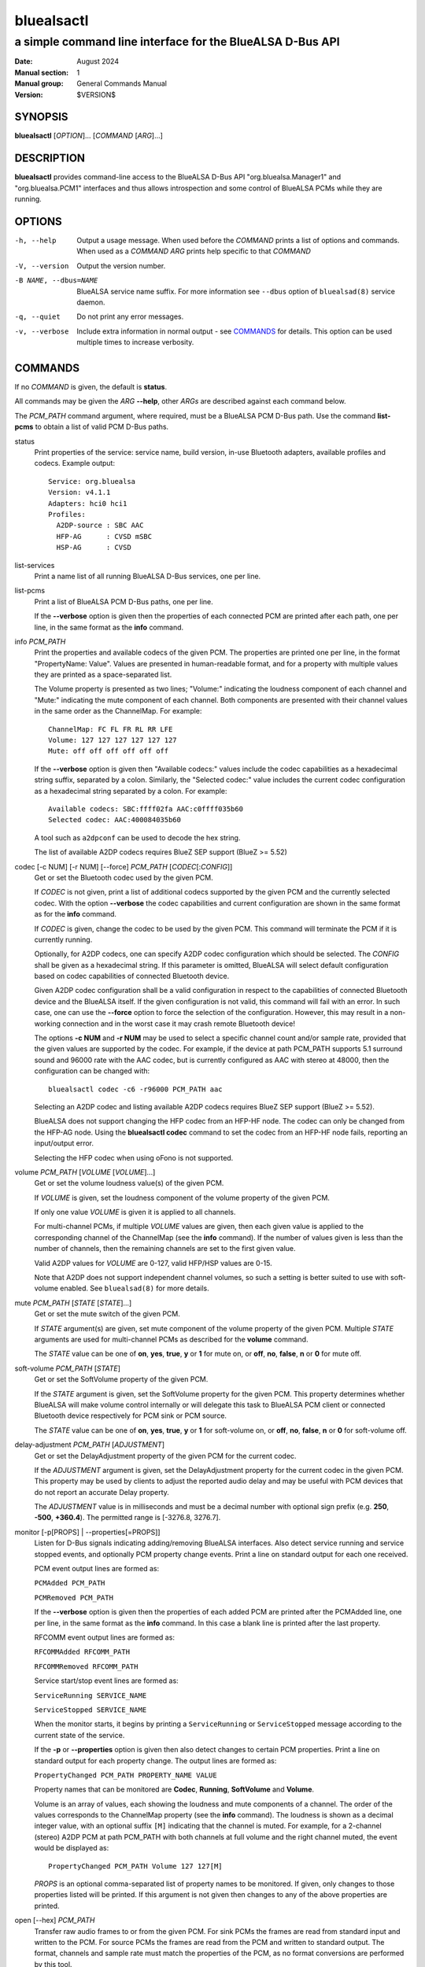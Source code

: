 ===========
bluealsactl
===========

----------------------------------------------------------
a simple command line interface for the BlueALSA D-Bus API
----------------------------------------------------------

:Date: August 2024
:Manual section: 1
:Manual group: General Commands Manual
:Version: $VERSION$

SYNOPSIS
========

**bluealsactl** [*OPTION*]... [*COMMAND* [*ARG*]...]

DESCRIPTION
===========

**bluealsactl** provides command-line access to the BlueALSA D-Bus API
"org.bluealsa.Manager1" and "org.bluealsa.PCM1" interfaces and thus allows
introspection and some control of BlueALSA PCMs while they are running.

OPTIONS
=======

-h, --help
    Output a usage message. When used before the *COMMAND* prints a list of
    options and commands. When used as a *COMMAND* *ARG* prints help specific
    to that *COMMAND*

-V, --version
    Output the version number.

-B NAME, --dbus=NAME
    BlueALSA service name suffix. For more information see ``--dbus``
    option of ``bluealsad(8)`` service daemon.

-q, --quiet
    Do not print any error messages.

-v, --verbose
    Include extra information in normal output - see COMMANDS_ for details.
    This option can be used multiple times to increase verbosity.

COMMANDS
========

If no *COMMAND* is given, the default is **status**.

All commands may be given the *ARG* **--help**, other *ARGs* are described
against each command below.

The *PCM_PATH* command argument, where required, must be a BlueALSA PCM D-Bus
path. Use the command **list-pcms** to obtain a list of valid PCM D-Bus paths.

status
    Print properties of the service: service name, build version, in-use
    Bluetooth adapters, available profiles and codecs. Example output:
    ::

        Service: org.bluealsa
        Version: v4.1.1
        Adapters: hci0 hci1
        Profiles:
          A2DP-source : SBC AAC
          HFP-AG      : CVSD mSBC
          HSP-AG      : CVSD

list-services
    Print a name list of all running BlueALSA D-Bus services, one per line.

list-pcms
    Print a list of BlueALSA PCM D-Bus paths, one per line.

    If the **--verbose** option is given then the properties of each connected
    PCM are printed after each path, one per line, in the same format as the
    **info** command.

info *PCM_PATH*
    Print the properties and available codecs of the given PCM.
    The properties are printed one per line, in the format
    "PropertyName: Value". Values are presented in human-readable format, and
    for a property with multiple values they are printed as a space-separated
    list.

    The Volume property is presented as two lines; "Volume:" indicating
    the loudness component of each channel and "Mute:" indicating the mute
    component of each channel. Both components are presented with their channel
    values in the same order as the ChannelMap. For example:
    ::

        ChannelMap: FC FL FR RL RR LFE
        Volume: 127 127 127 127 127 127
        Mute: off off off off off off

    If the **--verbose** option is given then "Available codecs:" values include
    the codec capabilities as a hexadecimal string suffix, separated by a colon.
    Similarly, the "Selected codec:" value includes the current codec
    configuration as a hexadecimal string separated by a colon. For example:
    ::

        Available codecs: SBC:ffff02fa AAC:c0ffff035b60
        Selected codec: AAC:400084035b60

    A tool such as ``a2dpconf`` can be used to decode the hex string.

    The list of available A2DP codecs requires BlueZ SEP support
    (BlueZ >= 5.52)

codec [-c NUM] [-r NUM] [--force] *PCM_PATH* [*CODEC*\ [:*CONFIG*]]
    Get or set the Bluetooth codec used by the given PCM.

    If *CODEC* is not given, print a list of additional codecs supported by the
    given PCM and the currently selected codec. With the option **--verbose**
    the codec capabilities and current configuration are shown in the same
    format as for the **info** command.

    If *CODEC* is given, change the codec to be used by the given PCM. This
    command will terminate the PCM if it is currently running.

    Optionally, for A2DP codecs, one can specify A2DP codec configuration which
    should be selected. The *CONFIG* shall be given as a hexadecimal string. If
    this parameter is omitted, BlueALSA will select default configuration based
    on codec capabilities of connected Bluetooth device.

    Given A2DP codec configuration shall be a valid configuration in respect to
    the capabilities of connected Bluetooth device and the BlueALSA itself. If
    the given configuration is not valid, this command will fail with an error.
    In such case, one can use the **--force** option to force the selection of
    the configuration. However, this may result in a non-working connection and
    in the worst case it may crash remote Bluetooth device!

    The options **-c NUM** and **-r NUM** may be used to select a specific
    channel count and/or sample rate, provided that the given values are
    supported by the codec. For example, if the device at path PCM_PATH
    supports 5.1 surround sound and 96000 rate with the AAC codec, but is
    currently configured as AAC with stereo at 48000, then the configuration
    can be changed with:
    ::

        bluealsactl codec -c6 -r96000 PCM_PATH aac

    Selecting an A2DP codec and listing available A2DP codecs requires BlueZ
    SEP support (BlueZ >= 5.52).

    BlueALSA does not support changing the HFP codec from an HFP-HF node. The
    codec can only be changed from the HFP-AG node. Using the
    **bluealsactl codec** command to set the codec from an HFP-HF node fails,
    reporting an input/output error.

    Selecting the HFP codec when using oFono is not supported.

volume *PCM_PATH* [*VOLUME* [*VOLUME*]...]
    Get or set the volume loudness value(s) of the given PCM.

    If *VOLUME* is given, set the loudness component of the volume property of
    the given PCM.

    If only one value *VOLUME* is given it is applied to all channels.

    For multi-channel PCMs, if multiple *VOLUME* values are given, then each
    given value is applied to the corresponding channel of the ChannelMap (see
    the **info** command). If the number of values given is less than the
    number of channels, then the remaining channels are set to the first given
    value.

    Valid A2DP values for *VOLUME* are 0-127, valid HFP/HSP values are 0-15.

    Note that A2DP does not support independent channel volumes, so such a
    setting is better suited to use with soft-volume enabled. See
    ``bluealsad(8)`` for more details.

mute *PCM_PATH* [*STATE* [*STATE*]...]
    Get or set the mute switch of the given PCM.

    If *STATE* argument(s) are given, set mute component of the volume property
    of the given PCM. Multiple *STATE* arguments are used for multi-channel
    PCMs as described for the **volume** command.

    The *STATE* value can be one of **on**, **yes**, **true**, **y** or **1**
    for mute on, or **off**, **no**, **false**, **n** or **0** for mute off.

soft-volume *PCM_PATH* [*STATE*]
    Get or set the SoftVolume property of the given PCM.

    If the *STATE* argument is given, set the SoftVolume property for the given
    PCM. This property determines whether BlueALSA will make volume control
    internally or will delegate this task to BlueALSA PCM client or connected
    Bluetooth device respectively for PCM sink or PCM source.

    The *STATE* value can be one of **on**, **yes**, **true**, **y** or **1**
    for soft-volume on, or **off**, **no**, **false**, **n** or **0** for
    soft-volume off.

delay-adjustment *PCM_PATH* [*ADJUSTMENT*]
    Get or set the DelayAdjustment property of the given PCM for the current
    codec.

    If the *ADJUSTMENT* argument is given, set the DelayAdjustment property for
    the current codec in the given PCM. This property may be used by clients to
    adjust the reported audio delay and may be useful with PCM devices that do
    not report an accurate Delay property.

    The *ADJUSTMENT* value is in milliseconds and must be a decimal number with
    optional sign prefix (e.g. **250**, **-500**, **+360.4**). The permitted
    range is [-3276.8, 3276.7].

monitor [-p[PROPS] | --properties[=PROPS]]
    Listen for D-Bus signals indicating adding/removing BlueALSA interfaces.
    Also detect service running and service stopped events, and optionally
    PCM property change events. Print a line on standard output for each one
    received.

    PCM event output lines are formed as:

    ``PCMAdded PCM_PATH``

    ``PCMRemoved PCM_PATH``

    If the **--verbose** option is given then the properties of each added PCM
    are printed after the PCMAdded line, one per line, in the same format as
    the **info** command. In this case a blank line is printed after the last
    property.

    RFCOMM event output lines are formed as:

    ``RFCOMMAdded RFCOMM_PATH``

    ``RFCOMMRemoved RFCOMM_PATH``

    Service start/stop event lines are formed as:

    ``ServiceRunning SERVICE_NAME``

    ``ServiceStopped SERVICE_NAME``

    When the monitor starts, it begins by printing a ``ServiceRunning`` or
    ``ServiceStopped`` message according to the current state of the service.

    If the **-p** or **--properties** option is given then also detect changes
    to certain PCM properties. Print a line on standard output for each
    property change. The output lines are formed as:

    ``PropertyChanged PCM_PATH PROPERTY_NAME VALUE``

    Property names that can be monitored are **Codec**, **Running**,
    **SoftVolume** and **Volume**.

    Volume is an array of values, each showing the loudness and mute components
    of a channel. The order of the values corresponds to the ChannelMap
    property (see the **info** command). The loudness is shown as a decimal
    integer value, with an optional suffix ``[M]`` indicating that the channel
    is muted. For example, for a 2-channel (stereo) A2DP PCM at path PCM_PATH
    with both channels at full volume and the right channel muted, the event
    would be displayed as:
    ::

         PropertyChanged PCM_PATH Volume 127 127[M]

    *PROPS* is an optional comma-separated list of property names to be
    monitored. If given, only changes to those properties listed will be
    printed. If this argument is not given then changes to any of the above
    properties are printed.

open [--hex] *PCM_PATH*
    Transfer raw audio frames to or from the given PCM. For sink PCMs
    the frames are read from standard input and written to the PCM. For
    source PCMs the frames are read from the PCM and written to standard
    output. The format, channels and sample rate must match the properties
    of the PCM, as no format conversions are performed by this tool.

    With the **--hex** option, the data is read or written as hexadecimal
    strings.

COPYRIGHT
=========

Copyright (c) 2016-2024 Arkadiusz Bokowy.

The bluez-alsa project is licensed under the terms of the MIT license.

SEE ALSO
========

``bluealsad(8)``, ``bluealsa-aplay(1)``, ``bluealsa-rfcomm(1)``

Project web site
  https://github.com/arkq/bluez-alsa
